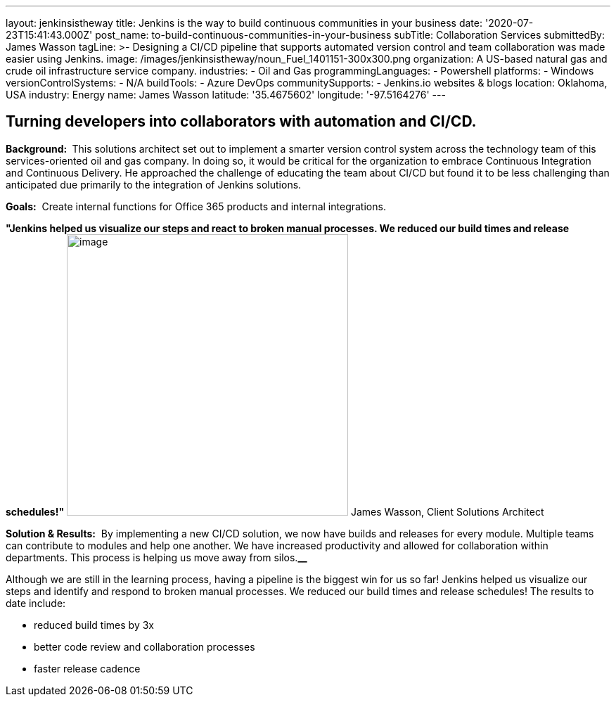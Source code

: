 ---
layout: jenkinsistheway
title: Jenkins is the way to build continuous communities in your business
date: '2020-07-23T15:41:43.000Z'
post_name: to-build-continuous-communities-in-your-business
subTitle: Collaboration Services
submittedBy: James Wasson
tagLine: >-
  Designing a CI/CD pipeline that supports automated version control and team
  collaboration was made easier using Jenkins.
image: /images/jenkinsistheway/noun_Fuel_1401151-300x300.png
organization: A US-based natural gas and crude oil infrastructure service company.
industries:
  - Oil and Gas
programmingLanguages:
  - Powershell
platforms:
  - Windows
versionControlSystems:
  - N/A
buildTools:
  - Azure DevOps
communitySupports:
  - Jenkins.io websites & blogs
location: Oklahoma, USA
industry: Energy
name: James Wasson
latitude: '35.4675602'
longitude: '-97.5164276'
---





== Turning developers into collaborators with automation and CI/CD.

*Background: * This solutions architect set out to implement a smarter version control system across the technology team of this services-oriented oil and gas company. In doing so, it would be critical for the organization to embrace Continuous Integration and Continuous Delivery. He approached the challenge of educating the team about CI/CD but found it to be less challenging than anticipated due primarily to the integration of Jenkins solutions.

*Goals:*  Create internal functions for Office 365 products and internal integrations.

*"Jenkins helped us visualize our steps and react to broken manual processes. We reduced our build times and release schedules!"* image:/images/jenkinsistheway/RD4NVKeh_400x400.jpg[image,width=400,height=400] James Wasson, Client Solutions Architect

*Solution & Results:*  By implementing a new CI/CD solution, we now have builds and releases for every module. Multiple teams can contribute to modules and help one another. We have increased productivity and allowed for collaboration within departments. This process is helping us move away from silos.*__*

Although we are still in the learning process, having a pipeline is the biggest win for us so far! Jenkins helped us visualize our steps and identify and respond to broken manual processes. We reduced our build times and release schedules! The results to date include:

* reduced build times by 3x 
* better code review and collaboration processes
* faster release cadence
